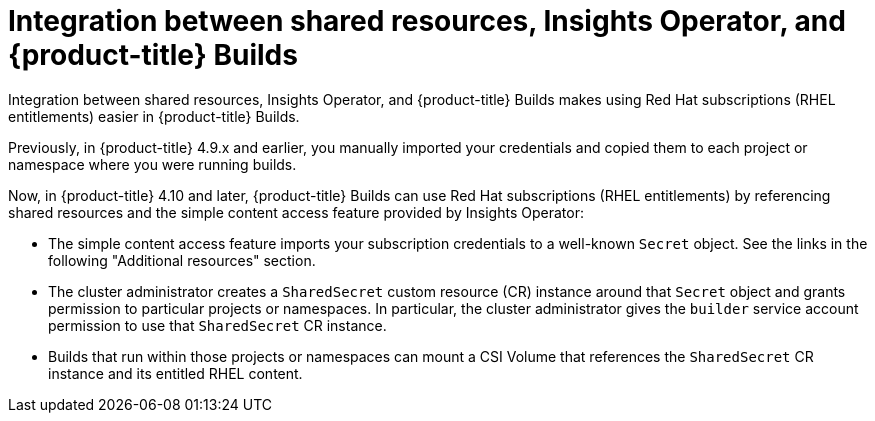 :_mod-docs-content-type: REFERENCE

[id="ephemeral-storage-integration-between-shared-resources-insights-operator-and-openshift-builds_{context}"]
= Integration between shared resources, Insights Operator, and {product-title} Builds

[role="_abstract"]
Integration between shared resources, Insights Operator, and {product-title} Builds makes using Red Hat subscriptions (RHEL entitlements) easier in {product-title} Builds.

Previously, in {product-title} 4.9.x and earlier, you manually imported your credentials and copied them to each project or namespace where you were running builds.

Now, in {product-title} 4.10 and later, {product-title} Builds can use Red Hat subscriptions (RHEL entitlements) by referencing shared resources and the simple content access feature provided by Insights Operator:

* The simple content access feature imports your subscription credentials to a well-known `Secret` object. See the links in the following "Additional resources" section.
* The cluster administrator creates a `SharedSecret` custom resource (CR) instance around that `Secret` object and grants permission to particular projects or namespaces. In particular, the cluster administrator gives the `builder` service account permission to use that `SharedSecret` CR instance.
* Builds that run within those projects or namespaces can mount a CSI Volume that references the `SharedSecret` CR instance and its entitled RHEL content.
